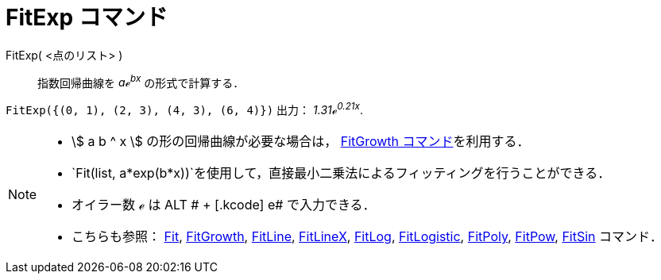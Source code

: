 = FitExp コマンド
ifdef::env-github[:imagesdir: /ja/modules/ROOT/assets/images]

FitExp( <点のリスト> )::
  指数回帰曲線を _aℯ^bx^_ の形式で計算する．

[EXAMPLE]
====

`++FitExp({(0, 1), (2, 3), (4, 3), (6, 4)})++` 出力： _1.31ℯ^0.21x^_.

====

[NOTE]
====

* stem:[ a b ^ x ] の形の回帰曲線が必要な場合は， xref:/commands/FitGrowth.adoc[FitGrowth コマンド]を利用する．
* `++Fit(list, a*exp(b*x))++`を使用して，直接最小二乗法によるフィッティングを行うことができる．
* オイラー数 ℯ は [.kcode]#ALT # + [.kcode]# e# で入力できる．
* こちらも参照： xref:/commands/Fit.adoc[Fit], xref:/commands/FitGrowth.adoc[FitGrowth],
xref:/commands/FitLine.adoc[FitLine], xref:/commands/FitLineX.adoc[FitLineX], xref:/commands/FitLog.adoc[FitLog],
xref:/commands/FitLogistic.adoc[FitLogistic], xref:/commands/FitPoly.adoc[FitPoly], xref:/commands/FitPow.adoc[FitPow],
xref:/commands/FitSin.adoc[FitSin] コマンド．

====
